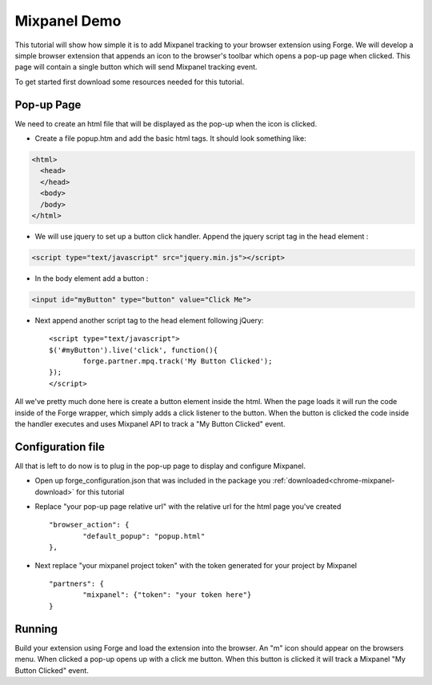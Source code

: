 .. _partners-mixpanel-demo:

Mixpanel Demo
============================================================================================================
This tutorial will show how simple it is to add Mixpanel tracking to your browser extension using Forge.
We will develop a simple browser extension that appends an icon to the browser's toolbar which opens a pop-up page when clicked.
This page will contain a single button which will send Mixpanel tracking event.

.. _chrome-mixpanel-download:

To get started first download some resources needed for this tutorial.

Pop-up Page
-----------
We need to create an html file that will be displayed as the pop-up when the icon is clicked.

* Create a file popup.htm and add the basic html tags. It should look something like:

.. code-block:: html

    <html>
      <head>
      </head>
      <body>
      /body>
    </html>

* We will use jquery to set up a button click handler. Append the jquery script tag in the head element :

.. code-block:: html

	<script type="text/javascript" src="jquery.min.js"></script>

* In the body element add a button :

.. code-block:: html

	<input id="myButton" type="button" value="Click Me">

* Next append another script tag to the head element following jQuery::

	<script type="text/javascript">
	$('#myButton').live('click', function(){
		forge.partner.mpq.track('My Button Clicked');
	});
	</script>

All we've pretty much done here is create a button element inside the html.
When the page loads it will run the code inside of the Forge wrapper, which simply adds a click listener to the button.
When the button is clicked the code inside the handler executes and uses Mixpanel API to track a "My Button Clicked" event.

Configuration file
--------------------
All that is left to do now is to plug in the pop-up page to display and configure Mixpanel.

* Open up forge_configuration.json that was included in the package you :ref:`downloaded<chrome-mixpanel-download>` for this tutorial
* Replace "your pop-up page relative url" with the relative url for the html page you've created ::

	"browser_action": {
		"default_popup": "popup.html"
	},

* Next replace "your mixpanel project token" with the token generated for your project by Mixpanel ::

	"partners": {
		"mixpanel": {"token": "your token here"}
	}

Running
-------
Build your extension using Forge and load the extension into the browser. An "m" icon should appear on the browsers menu.
When clicked a pop-up opens up with a click me button. When this button is clicked it will track a Mixpanel "My Button Clicked" event.



